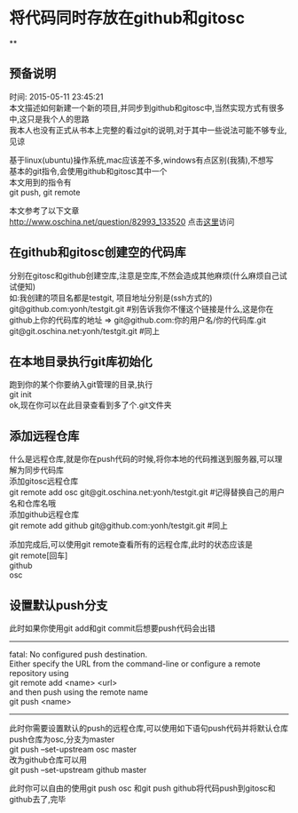 #+OPTIONS: \n:t
#+STYLE: <link rel="stylesheet" type="text/css" href="/style.css" />
* 将代码同时存放在github和gitosc
**
** 预备说明
   时间: 2015-05-11 23:45:21
   本文描述如何新建一个新的项目,并同步到github和gitosc中,当然实现方式有很多中,这只是我个人的思路
   我本人也没有正式从书本上完整的看过git的说明,对于其中一些说法可能不够专业,见谅

   基于linux(ubuntu)操作系统,mac应该差不多,windows有点区别(我猜),不想写
   基本的git指令,会使用github和gitosc其中一个
   本文用到的指令有
   git push, git remote

   本文参考了以下文章
   http://www.oschina.net/question/82993_133520 点击[[http://www.oschina.net/question/82993_133520][这里]]访问
** 在github和gitosc创建空的代码库
   分别在gitosc和github创建空库,注意是空库,不然会造成其他麻烦(什么麻烦自己试试便知)
   如:我创建的项目名都是testgit, 项目地址分别是(ssh方式的)
   git@github.com:yonh/testgit.git #别告诉我你不懂这个链接是什么,这是你在github上你的代码库的地址 => git@github.com:你的用户名/你的代码库.git
   git@git.oschina.net:yonh/testgit.git #同上
** 在本地目录执行git库初始化
   跑到你的某个你要纳入git管理的目录,执行
   git init
   ok,现在你可以在此目录查看到多了个.git文件夹
** 添加远程仓库
   什么是远程仓库,就是你在push代码的时候,将你本地的代码推送到服务器,可以理解为同步代码库
   添加gitosc远程仓库
   git remote add osc git@git.oschina.net:yonh/testgit.git #记得替换自己的用户名和仓库名哦
   添加github远程仓库
   git remote add github git@github.com:yonh/testgit.git #同上

   添加完成后,可以使用git remote查看所有的远程仓库,此时的状态应该是
   git remote[回车]
   github
   osc
** 设置默认push分支
   此时如果你使用git add和git commit后想要push代码会出错
   -------
   fatal: No configured push destination.
   Either specify the URL from the command-line or configure a remote repository using
   git remote add <name> <url>
   and then push using the remote name
   git push <name>
   -------
   此时你需要设置默认的push的远程仓库,可以使用如下语句push代码并将默认仓库push仓库为osc,分支为master
   git push --set-upstream osc master
   改为github仓库可以用
   git push --set-upstream github master

   此时你可以自由的使用git push osc 和git push github将代码push到gitosc和github去了,完毕
